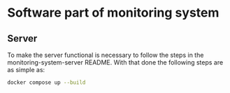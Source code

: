 * Software part of monitoring system

** Server 

To make the server functional is necessary to follow the steps in the monitoring-system-server README.
With that done the following steps are as simple as:

#+begin_src bash
docker compose up --build
#+end_src


